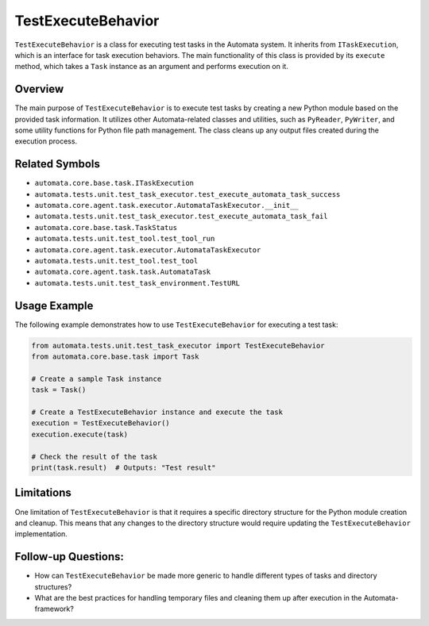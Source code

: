 TestExecuteBehavior
===================

``TestExecuteBehavior`` is a class for executing test tasks in the
Automata system. It inherits from ``ITaskExecution``, which is an
interface for task execution behaviors. The main functionality of this
class is provided by its ``execute`` method, which takes a ``Task``
instance as an argument and performs execution on it.

Overview
--------

The main purpose of ``TestExecuteBehavior`` is to execute test tasks by
creating a new Python module based on the provided task information. It
utilizes other Automata-related classes and utilities, such as
``PyReader``, ``PyWriter``, and some utility functions for Python file
path management. The class cleans up any output files created during the
execution process.

Related Symbols
---------------

-  ``automata.core.base.task.ITaskExecution``
-  ``automata.tests.unit.test_task_executor.test_execute_automata_task_success``
-  ``automata.core.agent.task.executor.AutomataTaskExecutor.__init__``
-  ``automata.tests.unit.test_task_executor.test_execute_automata_task_fail``
-  ``automata.core.base.task.TaskStatus``
-  ``automata.tests.unit.test_tool.test_tool_run``
-  ``automata.core.agent.task.executor.AutomataTaskExecutor``
-  ``automata.tests.unit.test_tool.test_tool``
-  ``automata.core.agent.task.task.AutomataTask``
-  ``automata.tests.unit.test_task_environment.TestURL``

Usage Example
-------------

The following example demonstrates how to use ``TestExecuteBehavior``
for executing a test task:

.. code:: python

   from automata.tests.unit.test_task_executor import TestExecuteBehavior
   from automata.core.base.task import Task

   # Create a sample Task instance
   task = Task()

   # Create a TestExecuteBehavior instance and execute the task
   execution = TestExecuteBehavior()
   execution.execute(task)

   # Check the result of the task
   print(task.result)  # Outputs: "Test result"

Limitations
-----------

One limitation of ``TestExecuteBehavior`` is that it requires a specific
directory structure for the Python module creation and cleanup. This
means that any changes to the directory structure would require updating
the ``TestExecuteBehavior`` implementation.

Follow-up Questions:
--------------------

-  How can ``TestExecuteBehavior`` be made more generic to handle
   different types of tasks and directory structures?
-  What are the best practices for handling temporary files and cleaning
   them up after execution in the Automata-framework?

